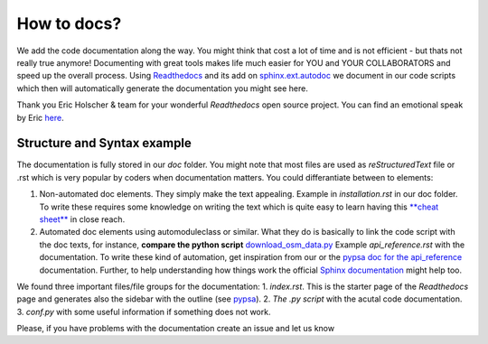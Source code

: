 ..
  SPDX-FileCopyrightText: 2021 The PyPSA meets Africa authors

  SPDX-License-Identifier: CC-BY-4.0

.. _how_to_docs:

##########################################
How to docs?
##########################################

We add the code documentation along the way. You might think that cost a lot of time and is not efficient - but thats not really true anymore! Documenting with great tools makes life much easier for YOU and YOUR COLLABORATORS and speed up the overall process. Using `Readthedocs <https://docs.readthedocs.io/en/stable/intro/getting-started-with-sphinx.html>`_ and its add on `sphinx.ext.autodoc  <https://www.sphinx-doc.org/en/master/usage/extensions/autodoc.html>`_ we document in our code scripts which then will automatically generate the documentation you might see here. 

Thank you Eric Holscher & team for your wonderful *Readthedocs* open source project. You can find an emotional speak by Eric `here <https://www.youtube.com/watch?v=U6ueKExLzSY>`_. 

Structure and Syntax example 
=============================

The documentation is fully stored in our `doc` folder. You might note that most files are used as *reStructuredText* file or .rst which is very popular by coders when documentation matters. You could differantiate between to elements:

1. Non-automated doc elements. They simply make the text appealing. Example in `installation.rst` in our doc folder. To write these requires some knowledge on writing the text which is quite easy to learn having this `**cheat sheet** <https://github.com/DevDungeon/reStructuredText-Documentation-Reference#syntax-examples>`_ in close reach.
2. Automated doc elements using automodule\class or similar. What they do is basically to link the code script with the doc texts, for instance, **compare the python script** `download_osm_data.py <https://github.com/pz-max/pypsa_meets_africa/blob/main/data_exploration/download_osm_data.py>`_ Example `api_reference.rst` with the documentation. To write these kind of automation, get inspiration from our or the `pypsa doc for the api_reference <https://pypsa.readthedocs.io/en/latest/api_reference.html>`_ documentation. Further, to help understanding how things work the official `Sphinx documentation <https://www.sphinx-doc.org/en/master/usage/extensions/autodoc.html>`_ might help too. 

We found three important files/file groups for the documentation:
1. `index.rst`. This is the starter page of the *Readthedocs* page and generates also the sidebar with the outline (see `pypsa <https://pypsa.readthedocs.io/en/latest/index.html>`_).
2. `The .py script` with the acutal code documentation.
3. `conf.py` with some useful information if something does not work.

Please, if you have problems with the documentation create an issue and let us know

